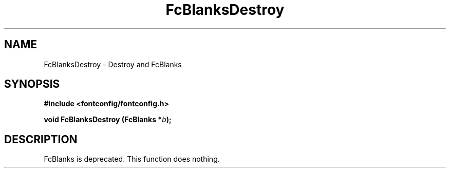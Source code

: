 .\" This manpage has been automatically generated by docbook2man 
.\" from a DocBook document.  This tool can be found at:
.\" <http://shell.ipoline.com/~elmert/comp/docbook2X/> 
.\" Please send any bug reports, improvements, comments, patches, 
.\" etc. to Steve Cheng <steve@ggi-project.org>.
.TH "FcBlanksDestroy" "3" "2022/03/31" "Fontconfig 2.14.0" ""

.SH NAME
FcBlanksDestroy \- Destroy and FcBlanks
.SH SYNOPSIS
.sp
\fB#include <fontconfig/fontconfig.h>
.sp
void FcBlanksDestroy (FcBlanks *\fIb\fB);
\fR
.SH "DESCRIPTION"
.PP
FcBlanks is deprecated.
This function does nothing.
